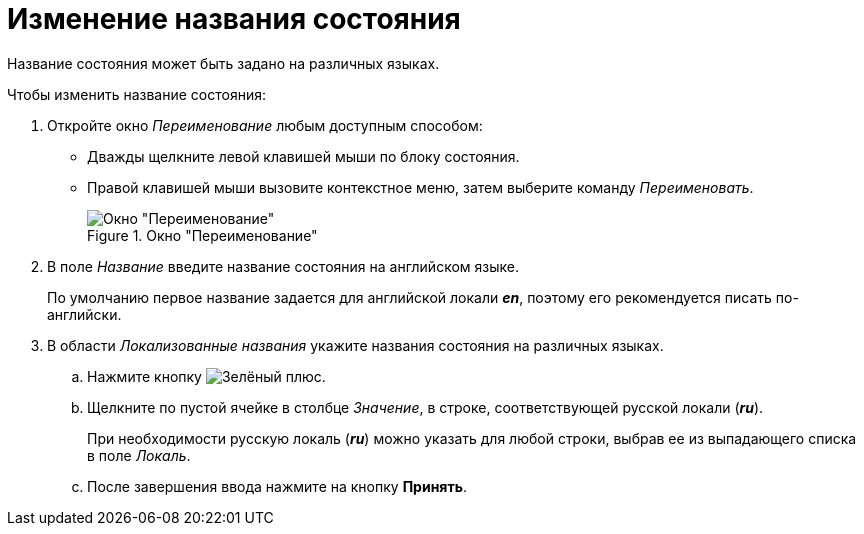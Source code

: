 = Изменение названия состояния

Название состояния может быть задано на различных языках.

.Чтобы изменить название состояния:
. Откройте окно _Переименование_ любым доступным способом:
+
* Дважды щелкните левой клавишей мыши по блоку состояния.
* Правой клавишей мыши вызовите контекстное меню, затем выберите команду _Переименовать_.
+
.Окно "Переименование"
image::rename-state.png[Окно "Переименование"]
+
. В поле _Название_ введите название состояния на английском языке.
+
По умолчанию первое название задается для английской локали *_en_*, поэтому его рекомендуется писать по-английски.
+
. В области _Локализованные названия_ укажите названия состояния на различных языках.
+
.. Нажмите кнопку image:buttons/plus-green.png[Зелёный плюс].
.. Щелкните по пустой ячейке в столбце _Значение_, в строке, соответствующей русской локали (*_ru_*).
+
При необходимости русскую локаль (*_ru_*) можно указать для любой строки, выбрав ее из выпадающего списка в поле _Локаль_.
+
.. После завершения ввода нажмите на кнопку *Принять*.
